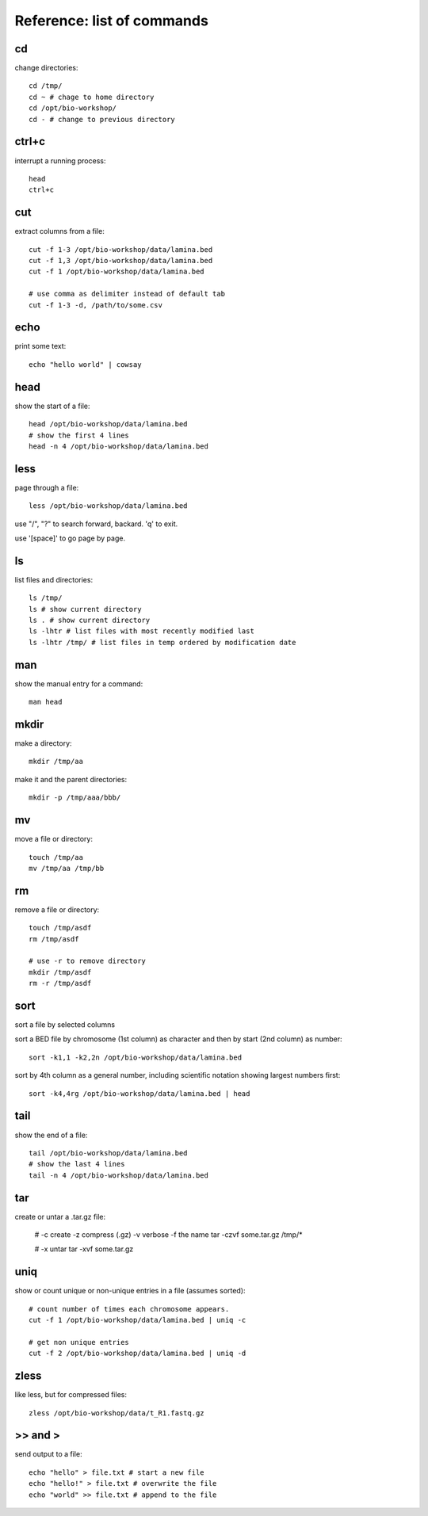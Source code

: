 Reference: list of commands
===========================

cd
++

change directories::

    cd /tmp/
    cd ~ # chage to home directory
    cd /opt/bio-workshop/
    cd - # change to previous directory


ctrl+c
++++++

interrupt a running process::

    head
    ctrl+c


cut
+++

extract columns from a file::

    cut -f 1-3 /opt/bio-workshop/data/lamina.bed
    cut -f 1,3 /opt/bio-workshop/data/lamina.bed
    cut -f 1 /opt/bio-workshop/data/lamina.bed

    # use comma as delimiter instead of default tab
    cut -f 1-3 -d, /path/to/some.csv


echo
++++

print some text::

    echo "hello world" | cowsay


head
++++

show the start of a file::

    head /opt/bio-workshop/data/lamina.bed
    # show the first 4 lines
    head -n 4 /opt/bio-workshop/data/lamina.bed


less
++++

page through a file::

    less /opt/bio-workshop/data/lamina.bed

use "/", "?" to search forward, backard. 'q' to exit.

use '[space]' to go page by page.


ls
++

list files and directories::

    ls /tmp/
    ls # show current directory
    ls . # show current directory
    ls -lhtr # list files with most recently modified last
    ls -lhtr /tmp/ # list files in temp ordered by modification date

man
+++

show the manual entry for a command::

    man head

mkdir
+++++

make a directory::

    mkdir /tmp/aa

make it and the parent directories::

    mkdir -p /tmp/aaa/bbb/


mv
++

move a file or directory::

    touch /tmp/aa
    mv /tmp/aa /tmp/bb


rm
++

remove a file or directory::

    touch /tmp/asdf
    rm /tmp/asdf

    # use -r to remove directory
    mkdir /tmp/asdf
    rm -r /tmp/asdf

sort
++++

sort a file by selected columns

sort a BED file by chromosome (1st column) as character and then by start (2nd column) as number::


    sort -k1,1 -k2,2n /opt/bio-workshop/data/lamina.bed


sort by 4th column as a general number, including scientific notation showing
largest numbers first::


    sort -k4,4rg /opt/bio-workshop/data/lamina.bed | head


tail
++++

show the end of a file::

    tail /opt/bio-workshop/data/lamina.bed
    # show the last 4 lines
    tail -n 4 /opt/bio-workshop/data/lamina.bed

tar
+++

create or untar a .tar.gz file:

    # -c create -z compress (.gz) -v verbose -f the name 
    tar -czvf some.tar.gz /tmp/*

    # -x untar 
    tar -xvf some.tar.gz


uniq
++++

show or count unique or non-unique entries in a file (assumes sorted)::

    # count number of times each chromosome appears.
    cut -f 1 /opt/bio-workshop/data/lamina.bed | uniq -c

    # get non unique entries
    cut -f 2 /opt/bio-workshop/data/lamina.bed | uniq -d


zless
+++++

like less, but for compressed files::

    zless /opt/bio-workshop/data/t_R1.fastq.gz


\>> and >
+++++++++

send output to a file::

    echo "hello" > file.txt # start a new file
    echo "hello!" > file.txt # overwrite the file
    echo "world" >> file.txt # append to the file

